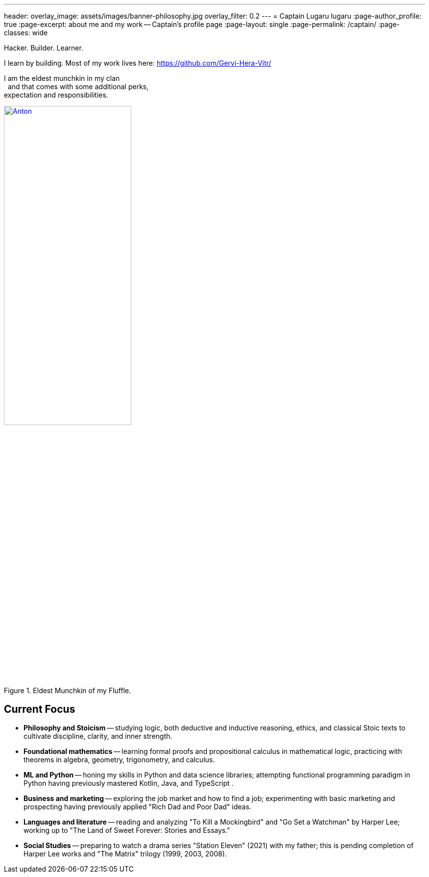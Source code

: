---
header:
  overlay_image: assets/images/banner-philosophy.jpg
  overlay_filter: 0.2
---
= Captain Lugaru
lugaru
:page-author_profile: true
:page-excerpt: about me and my work -- Captain's profile page
:page-layout: single
:page-permalink: /captain/
:page-classes: wide

Hacker. Builder. Learner.

I learn by building. Most of my work lives here: https://github.com/Gervi-Hera-Vitr/

[.left]
I am the eldest munchkin in my clan +
{nbsp} and that comes with some additional perks, +
expectation and responsibilities.

.Eldest Munchkin of my Fluffle.
image::/sindri-labs/assets/images/image-anton.jpg[Anton,width="55%",align="right",link=https://github.com/CaptainLugaru]

== Current Focus

- **Philosophy and Stoicism** -- studying logic, both deductive and inductive reasoning, ethics, and classical Stoic texts to cultivate discipline, clarity, and inner strength.
- **Foundational mathematics** -- learning formal proofs and propositional calculus in mathematical logic, practicing with theorems in algebra, geometry, trigonometry, and calculus.
- **ML and Python** -- honing my skills in Python and data science libraries; attempting functional programming paradigm in Python having previously mastered Kotlin, Java, and TypeScript .
- **Business and marketing** -- exploring the job market and how to find a job; experimenting with basic marketing and prospecting having previously applied "Rich Dad and Poor Dad" ideas.
- **Languages and literature** -- reading and analyzing "To Kill a Mockingbird" and "Go Set a Watchman" by Harper Lee; working up to "The Land of Sweet Forever: Stories and Essays."
- **Social Studies** -- preparing to watch a drama series "Station Eleven" (2021) with my father; this is pending completion of Harper Lee works and "The Matrix" trilogy (1999, 2003, 2008).

